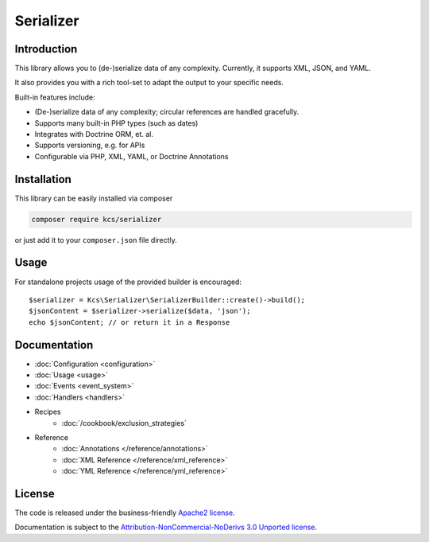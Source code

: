 Serializer
==========

Introduction
------------
This library allows you to (de-)serialize data of any complexity. Currently, it supports XML, JSON, and YAML.

It also provides you with a rich tool-set to adapt the output to your specific needs.

Built-in features include:

- (De-)serialize data of any complexity; circular references are handled gracefully.
- Supports many built-in PHP types (such as dates)
- Integrates with Doctrine ORM, et. al.
- Supports versioning, e.g. for APIs
- Configurable via PHP, XML, YAML, or Doctrine Annotations

Installation
------------
This library can be easily installed via composer

.. code-block :: bash

    composer require kcs/serializer

or just add it to your ``composer.json`` file directly.

Usage
-----
For standalone projects usage of the provided builder is encouraged::

    $serializer = Kcs\Serializer\SerializerBuilder::create()->build();
    $jsonContent = $serializer->serialize($data, 'json');
    echo $jsonContent; // or return it in a Response

Documentation
-------------

.. toctree ::
    :hidden:

    configuration
    usage
    event_system
    handlers
    reference
    cookbook

- :doc:`Configuration <configuration>`
- :doc:`Usage <usage>`
- :doc:`Events <event_system>`
- :doc:`Handlers <handlers>`

- Recipes
    * :doc:`/cookbook/exclusion_strategies`

- Reference
    * :doc:`Annotations </reference/annotations>`
    * :doc:`XML Reference </reference/xml_reference>`
    * :doc:`YML Reference </reference/yml_reference>`

License
-------

The code is released under the business-friendly `Apache2 license`_. 

Documentation is subject to the `Attribution-NonCommercial-NoDerivs 3.0 Unported
license`_.

.. _Apache2 license: http://www.apache.org/licenses/LICENSE-2.0.html
.. _Attribution-NonCommercial-NoDerivs 3.0 Unported license: http://creativecommons.org/licenses/by-nc-nd/3.0/

